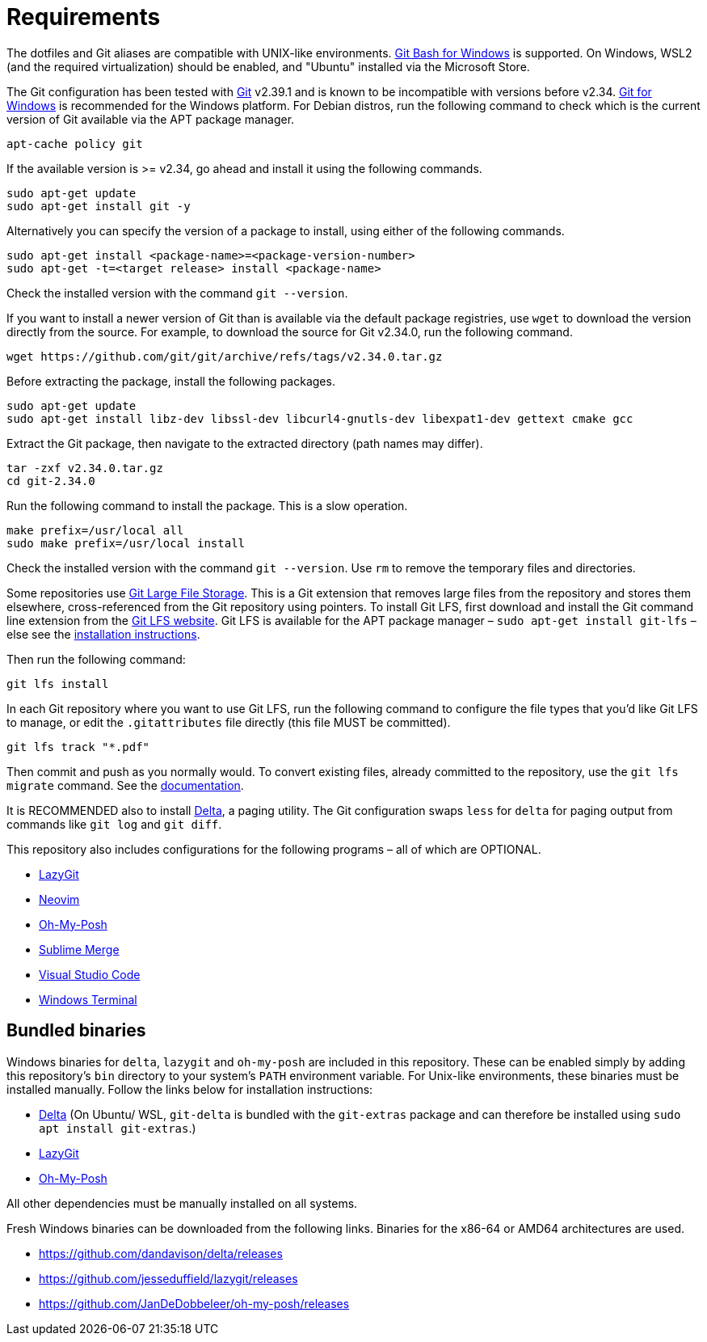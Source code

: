 = Requirements

The dotfiles and Git aliases are compatible with UNIX-like environments. https://gitforwindows.org/[Git Bash for Windows] is supported. On Windows, WSL2 (and the required virtualization) should be enabled, and "Ubuntu" installed via the Microsoft Store.

The Git configuration has been tested with https://git-scm.com/[Git] v2.39.1 and is known to be incompatible with versions before v2.34. https://gitforwindows.org/[Git for Windows] is recommended for the Windows platform. For Debian distros, run the following command to check which is the current version of Git available via the APT package manager.

[source,sh]
----
apt-cache policy git
----

If the available version is >= v2.34, go ahead and install it using the following commands.

[source,sh]
----
sudo apt-get update
sudo apt-get install git -y
----

Alternatively you can specify the version of a package to install, using either of the following commands.

[source,sh]
----
sudo apt-get install <package-name>=<package-version-number>
sudo apt-get -t=<target release> install <package-name>
----

Check the installed version with the command `git --version`.

If you want to install a newer version of Git than is available via the default package registries, use `wget` to download the version directly from the source. For example, to download the source for Git v2.34.0, run the following command.

[source,sh]
----
wget https://github.com/git/git/archive/refs/tags/v2.34.0.tar.gz
----

Before extracting the package, install the following packages.

[source,sh]
----
sudo apt-get update
sudo apt-get install libz-dev libssl-dev libcurl4-gnutls-dev libexpat1-dev gettext cmake gcc
----

Extract the Git package, then navigate to the extracted directory (path names may differ).

[source,sh]
----
tar -zxf v2.34.0.tar.gz
cd git-2.34.0
----

Run the following command to install the package. This is a slow operation.

[source,sh]
----
make prefix=/usr/local all
sudo make prefix=/usr/local install
----

Check the installed version with the command `git --version`. Use `rm` to remove the temporary files and directories.

Some repositories use https://git-lfs.com/[Git Large File Storage]. This is a Git extension that removes large files from the repository and stores them elsewhere, cross-referenced from the Git repository using pointers. To install Git LFS, first download and install the Git command line extension from the https://git-lfs.com/[Git LFS website]. Git LFS is available for the APT package manager – `sudo apt-get install git-lfs` – else see the https://github.com/git-lfs/git-lfs/blob/main/INSTALLING.md[installation instructions].

Then run the following command:

[source,sh]
----
git lfs install
----

In each Git repository where you want to use Git LFS, run the following command to configure the file types that you'd like Git LFS to manage, or edit the `.gitattributes` file directly (this file MUST be committed).

[source,sh]
----
git lfs track "*.pdf"
----

Then commit and push as you normally would. To convert existing files, already committed to the repository, use the `git lfs migrate` command. See the https://github.com/git-lfs/git-lfs/blob/main/docs/man/git-lfs-migrate.adoc[documentation].

It is RECOMMENDED also to install https://github.com/dandavison/delta[Delta], a paging utility. The Git configuration swaps `less` for `delta` for paging output from commands like `git log` and `git diff`.

This repository also includes configurations for the following programs – all of which are OPTIONAL.

* https://github.com/jesseduffield/lazygit#installation[LazyGit]
* https://neovim.io/[Neovim]
* https://ohmyposh.dev/[Oh-My-Posh]
* https://www.sublimemerge.com/[Sublime Merge]
* https://code.visualstudio.com/[Visual Studio Code]
* https://github.com/microsoft/terminal[Windows Terminal]

== Bundled binaries

Windows binaries for `delta`, `lazygit` and `oh-my-posh` are included in this repository. These can be enabled simply by adding this repository's `bin` directory to your system's `PATH` environment variable. For Unix-like environments, these binaries must be installed manually. Follow the links below for installation instructions:

* link:https://dandavison.github.io/delta/installation.html[Delta] (On Ubuntu/ WSL, `git-delta` is bundled with the `git-extras` package and can therefore be installed using `sudo apt install git-extras`.)
* link:https://github.com/jesseduffield/lazygit[LazyGit]
* link:https://ohmyposh.dev/docs/installation/linux[Oh-My-Posh]

All other dependencies must be manually installed on all systems.

****
Fresh Windows binaries can be downloaded from the following links. Binaries for the x86-64 or AMD64 architectures are used.

* https://github.com/dandavison/delta/releases
* https://github.com/jesseduffield/lazygit/releases
* https://github.com/JanDeDobbeleer/oh-my-posh/releases
****
